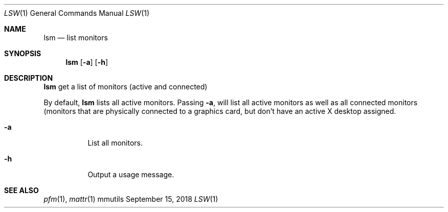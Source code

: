 .Dd September 15, 2018
.Dt LSW 1
.Os mmutils
.Sh NAME
.Nm lsm
.Nd list monitors
.Sh SYNOPSIS
.Nm lsm
.Op Fl a
.Op Fl h
.Sh DESCRIPTION
.Nm
get a list of monitors (active and connected)
.Pp
By default,
.Nm
lists all active monitors. Passing 
.Fl a ,
will list all active monitors as well as all connected monitors
(monitors that are physically connected to a graphics card, but don't
have an active X desktop assigned.
.Bl -tag -width Ds
.It Fl a
List all monitors.
.It Fl h
Output a usage message.
.El
.Sh SEE ALSO
.Xr pfm 1 ,
.Xr mattr 1
